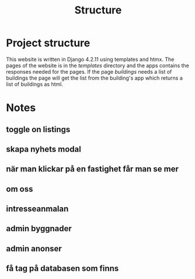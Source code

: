 #+title: Structure



* Project structure
This website is written in Django 4.2.11 using templates and htmx. The pages of the website is in the //templates// directory and the apps contains the responses needed for the pages. If the page /buildings/ needs a list of buildings the page will get the list from the building's app which returns a list of buildings as html.

* Notes
** toggle on listings
** skapa nyhets modal
** när man klickar på en fastighet får man se mer 
** om oss
** intresseanmalan
** admin byggnader
** admin anonser

** få tag på databasen som finns
